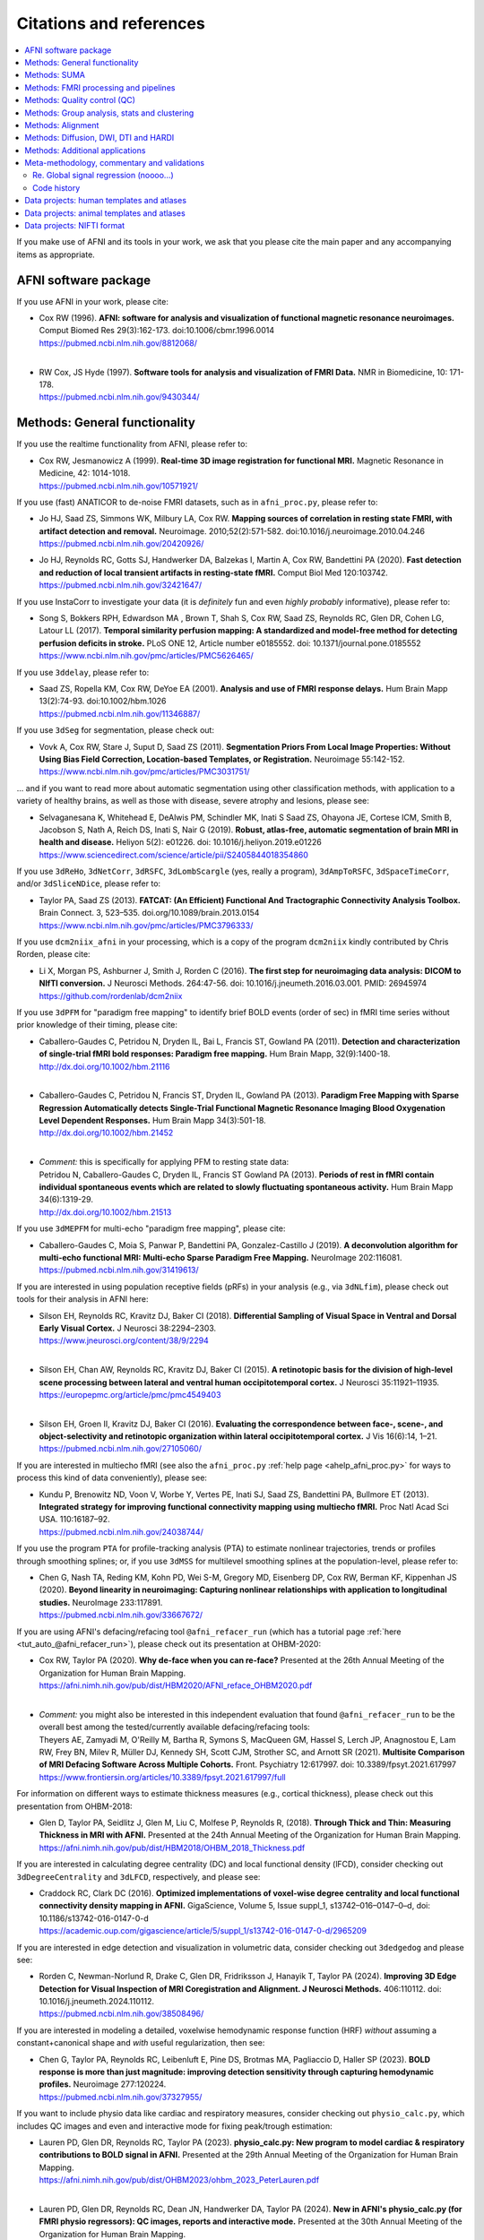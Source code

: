 .. _pubcit_citations:

*****************************
**Citations and references**
*****************************


.. contents:: :local:

.. highlight:: none

If you make use of AFNI and its tools in your work, we ask that you
please cite the main paper and any accompanying items as appropriate.

AFNI software package
=====================

If you use AFNI in your work, please cite:

* | Cox RW (1996). **AFNI: software for analysis and visualization of
    functional magnetic resonance neuroimages.** Comput Biomed Res
    29(3):162-173. doi:10.1006/cbmr.1996.0014 
  | `<https://pubmed.ncbi.nlm.nih.gov/8812068/>`_

  |

* | RW Cox, JS Hyde (1997). **Software tools for analysis and
    visualization of FMRI Data.**  NMR in Biomedicine, 10: 171-178.
  | `<https://pubmed.ncbi.nlm.nih.gov/9430344/>`_


Methods: General functionality
===============================

If you use the realtime functionality from AFNI, please refer to:

* | Cox RW, Jesmanowicz A (1999). **Real-time 3D image registration for
    functional MRI.**  Magnetic Resonance in Medicine, 42:
    1014-1018.
  | `<https://pubmed.ncbi.nlm.nih.gov/10571921/>`_

If you use (fast) ANATICOR to de-noise FMRI datasets, such as in
``afni_proc.py``, please refer to:

* | Jo HJ, Saad ZS, Simmons WK, Milbury LA, Cox RW. **Mapping sources of
    correlation in resting state FMRI, with artifact detection and
    removal.** Neuroimage. 2010;52(2):571-582. 
    doi:10.1016/j.neuroimage.2010.04.246
  | `<https://pubmed.ncbi.nlm.nih.gov/20420926/>`_


* | Jo HJ, Reynolds RC, Gotts SJ, Handwerker DA, Balzekas I, Martin A,
    Cox RW, Bandettini PA (2020). **Fast detection and reduction of
    local transient artifacts in resting-state fMRI.** Comput Biol Med
    120:103742.
  | `<https://pubmed.ncbi.nlm.nih.gov/32421647/>`_

If you use InstaCorr to investigate your data (it is *definitely* fun
and even *highly probably* informative), please refer to:

* | Song S, Bokkers RPH, Edwardson MA , Brown T, Shah S, Cox RW, Saad
    ZS, Reynolds RC, Glen DR, Cohen LG, Latour LL (2017).  **Temporal
    similarity perfusion mapping: A standardized and model-free method
    for detecting perfusion deficits in stroke.**  PLoS ONE 12, Article
    number e0185552. doi: 10.1371/journal.pone.0185552
  | `<https://www.ncbi.nlm.nih.gov/pmc/articles/PMC5626465/>`_

If you use ``3ddelay``, please refer to:

* | Saad ZS, Ropella KM, Cox RW, DeYoe EA (2001). **Analysis and use of
    FMRI response delays.** Hum Brain Mapp 13(2):74-93. 
    doi:10.1002/hbm.1026
  | `<https://pubmed.ncbi.nlm.nih.gov/11346887/>`_

If you use ``3dSeg`` for segmentation, please check out:

* | Vovk A, Cox RW, Stare J, Suput D, Saad ZS (2011).  **Segmentation
    Priors From Local Image Properties: Without Using Bias Field
    Correction, Location-based Templates, or Registration.**
    Neuroimage 55:142-152.
  | `<https://www.ncbi.nlm.nih.gov/pmc/articles/PMC3031751/>`_

\.\.\. and if you want to read more about automatic segmentation using
other classification methods, with application to a variety of healthy
brains, as well as those with disease, severe atrophy and lesions,
please see:

* | Selvaganesana K, Whitehead E, DeAlwis PM, Schindler MK, Inati S
    Saad ZS, Ohayona JE, Cortese ICM, Smith B, Jacobson S, Nath A,
    Reich DS, Inati S, Nair G (2019). **Robust, atlas-free, automatic
    segmentation of brain MRI in health and disease.** Heliyon 5(2):
    e01226. doi: 10.1016/j.heliyon.2019.e01226
  | `<https://www.sciencedirect.com/science/article/pii/S2405844018354860>`_


If you use ``3dReHo``, ``3dNetCorr``, ``3dRSFC``, ``3dLombScargle``
(yes, really a program), ``3dAmpToRSFC``, ``3dSpaceTimeCorr``, and/or
``3dSliceNDice``, please refer to:

* | Taylor PA, Saad ZS (2013). **FATCAT: (An Efficient) Functional And
    Tractographic Connectivity Analysis Toolbox.** Brain Connect. 3,
    523–535. doi.org/10.1089/brain.2013.0154
  | `<https://www.ncbi.nlm.nih.gov/pmc/articles/PMC3796333/>`_

If you use ``dcm2niix_afni`` in your processing, which is a copy of
the program ``dcm2niix`` kindly contributed by Chris Rorden, please
cite:

* | Li X, Morgan PS, Ashburner J, Smith J, Rorden C (2016). **The first
    step for neuroimaging data analysis: DICOM to NIfTI conversion.** J
    Neurosci Methods. 264:47-56. doi:
    10.1016/j.jneumeth.2016.03.001. PMID: 26945974
  | `<https://github.com/rordenlab/dcm2niix>`_

If you use ``3dPFM`` for "paradigm free mapping" to identify brief
BOLD events (order of sec) in fMRI time series without prior knowledge
of their timing, please cite:

* | Caballero-Gaudes C, Petridou N, Dryden IL, Bai L, Francis ST,
    Gowland PA (2011).  **Detection and characterization of single-trial
    fMRI bold responses: Paradigm free mapping.** Hum Brain Mapp,
    32(9):1400-18.
  | `<http://dx.doi.org/10.1002/hbm.21116>`_

  |

* | Caballero-Gaudes C, Petridou N, Francis ST, Dryden IL, Gowland PA
    (2013).  **Paradigm Free Mapping with Sparse Regression
    Automatically detects Single-Trial Functional Magnetic Resonance
    Imaging Blood Oxygenation Level Dependent Responses.**  Hum Brain
    Mapp 34(3):501-18.  
  | `<http://dx.doi.org/10.1002/hbm.21452>`_

  |

* | *Comment:* this is specifically for applying PFM to resting state 
    data:
  | Petridou N, Caballero-Gaudes C, Dryden IL, Francis ST Gowland PA
    (2013). **Periods of rest in fMRI contain individual spontaneous
    events which are related to slowly fluctuating spontaneous
    activity.** Hum Brain Mapp 34(6):1319-29.
  | `<http://dx.doi.org/10.1002/hbm.21513>`_

If you use ``3dMEPFM`` for multi-echo "paradigm free mapping", please cite:

* | Caballero-Gaudes C, Moia S, Panwar P, Bandettini PA,
    Gonzalez-Castillo J (2019). **A deconvolution algorithm for
    multi-echo functional MRI: Multi-echo Sparse Paradigm Free
    Mapping.**  NeuroImage 202:116081.
  | `<https://pubmed.ncbi.nlm.nih.gov/31419613/>`_

If you are interested in using population receptive fields (pRFs) in
your analysis (e.g., via ``3dNLfim``), please check out tools for
their analysis in AFNI here:

* | Silson EH, Reynolds RC, Kravitz DJ, Baker CI (2018).
    **Differential Sampling of Visual Space in Ventral and Dorsal Early
    Visual Cortex.** J Neurosci 38:2294–2303.
  | `<https://www.jneurosci.org/content/38/9/2294>`_

  |

* | Silson EH, Chan AW, Reynolds RC, Kravitz DJ, Baker CI (2015). **A
    retinotopic basis for the division of high-level scene processing
    between lateral and ventral human occipitotemporal cortex.** J
    Neurosci 35:11921–11935.
  | `<https://europepmc.org/article/pmc/pmc4549403>`_

  |

* | Silson EH, Groen II, Kravitz DJ, Baker CI (2016). **Evaluating the
    correspondence between face-, scene-, and object-selectivity and
    retinotopic organization within lateral occipitotemporal cortex.** J
    Vis 16(6):14, 1–21.
  | `<https://pubmed.ncbi.nlm.nih.gov/27105060/>`_

If you are interested in multiecho fMRI (see also the
``afni_proc.py`` :ref:`help page <ahelp_afni_proc.py>` for ways to
process this kind of data conveniently), please see:

* | Kundu P, Brenowitz ND, Voon V, Worbe Y, Vertes PE, Inati SJ, Saad
    ZS, Bandettini PA, Bullmore ET (2013). **Integrated strategy for
    improving functional connectivity mapping using multiecho
    fMRI.** Proc Natl Acad Sci USA. 110:16187–92.
  | `<https://pubmed.ncbi.nlm.nih.gov/24038744/>`_


If you use the program ``PTA`` for profile-tracking analysis (PTA) to
estimate nonlinear trajectories, trends or profiles through smoothing
splines; or, if you use ``3dMSS`` for multilevel smoothing splines at
the population-level, please refer to:

* | Chen G, Nash TA, Reding KM, Kohn PD, Wei S-M, Gregory MD,
    Eisenberg DP, Cox RW, Berman KF, Kippenhan JS (2020). **Beyond
    linearity in neuroimaging: Capturing nonlinear relationships with
    application to longitudinal studies.**  NeuroImage 233:117891.
  | `<https://pubmed.ncbi.nlm.nih.gov/33667672/>`_

If you are using AFNI's defacing/refacing tool ``@afni_refacer_run``
(which has a tutorial page :ref:`here <tut_auto_@afni_refacer_run>`),
please check out its presentation at OHBM-2020:

* | Cox RW, Taylor PA (2020). **Why de-face when you can re-face?**
    Presented at the 26th Annual Meeting of the Organization for Human 
    Brain Mapping.
  | `<https://afni.nimh.nih.gov/pub/dist/HBM2020/AFNI_reface_OHBM2020.pdf>`_

  |

* | *Comment:* you might also be interested in this independent
    evaluation that found ``@afni_refacer_run`` to be the overall best
    among the tested/currently available defacing/refacing tools:
  | Theyers AE, Zamyadi M, O'Reilly M, Bartha R, Symons S, MacQueen
    GM, Hassel S, Lerch JP, Anagnostou E, Lam RW, Frey BN, Milev R,
    Müller DJ, Kennedy SH, Scott CJM, Strother SC, and Arnott
    SR (2021). **Multisite Comparison of MRI Defacing Software Across
    Multiple Cohorts.** Front. Psychiatry 12:617997. doi:
    10.3389/fpsyt.2021.617997
  | `<https://www.frontiersin.org/articles/10.3389/fpsyt.2021.617997/full>`_

For information on different ways to estimate thickness measures
(e.g., cortical thickness), please check out this presentation from
OHBM-2018:

* | Glen D, Taylor PA, Seidlitz J, Glen M, Liu C, Molfese P, Reynolds
    R, (2018). **Through Thick and Thin: Measuring Thickness in MRI with
    AFNI.** Presented at the 24th Annual Meeting of the Organization for
    Human Brain Mapping.  
  | `<https://afni.nimh.nih.gov/pub/dist/HBM2018/OHBM_2018_Thickness.pdf>`_


If you are interested in calculating degree centrality (DC) and local
functional density (lFCD), consider checking out ``3dDegreeCentrality``
and ``3dLFCD``, respectively, and please see:

* | Craddock RC, Clark DC (2016). **Optimized implementations of
    voxel-wise degree centrality and local functional connectivity
    density mapping in AFNI.** GigaScience, Volume 5, Issue suppl_1,
    s13742–016–0147–0–d, doi: 10.1186/s13742-016-0147-0-d
  | `<https://academic.oup.com/gigascience/article/5/suppl_1/s13742-016-0147-0-d/2965209>`_


If you are interested in edge detection and visualization in
volumetric data, consider checking out ``3dedgedog`` and please see:

* | Rorden C, Newman-Norlund R, Drake C, Glen DR, Fridriksson J,
    Hanayik T, Taylor PA (2024). **Improving 3D Edge Detection for
    Visual Inspection of MRI Coregistration and Alignment. 
    J Neurosci Methods.** 406:110112. doi: 10.1016/j.jneumeth.2024.110112. 
  | `<https://pubmed.ncbi.nlm.nih.gov/38508496/>`_

If you are interested in modeling a detailed, voxelwise hemodynamic
response function (HRF) *without* assuming a constant+canonical shape
and *with* useful regularization, then see:

* | Chen G, Taylor PA, Reynolds RC, Leibenluft E, Pine DS, Brotmas MA,
    Pagliaccio D, Haller SP (2023). **BOLD response is more than just
    magnitude: improving detection sensitivity through capturing
    hemodynamic profiles.** Neuroimage 277:120224.
  | `<https://pubmed.ncbi.nlm.nih.gov/37327955/>`_

If you want to include physio data like cardiac and respiratory
measures, consider checking out ``physio_calc.py``, which includes QC
images and even and interactive mode for fixing peak/trough
estimation:

* | Lauren PD, Glen DR, Reynolds RC, Taylor PA (2023). **physio_calc.py:
    New program to model cardiac & respiratory contributions to BOLD
    signal in AFNI.** Presented at the 29th Annual Meeting of the
    Organization for Human Brain Mapping.
  | `<https://afni.nimh.nih.gov/pub/dist/OHBM2023/ohbm_2023_PeterLauren.pdf>`_

  | 

* | Lauren PD, Glen DR, Reynolds RC, Dean JN, Handwerker DA, Taylor PA
    (2024).  **New in AFNI's physio_calc.py (for FMRI physio regressors):
    QC images, reports and interactive mode.** Presented at the 30th Annual 
    Meeting of the Organization for Human Brain Mapping.
  | `<https://afni.nimh.nih.gov/pub/dist/OHBM2024/ohbm_2024_taylor_etal_physio_calc_updates.pdf>`_

Methods: SUMA
==============

If you use SUMA in your work, such as for surface calculations and/or
visualizations, please refer to:

.. _cit_srajc_2004:

* | Saad ZS, Reynolds RC, Argall B, Japee S, Cox RW (2004). **SUMA: an
    interface for surface-based intra- and inter-subject analysis with
    AFNI,** in: 2004 2nd IEEE International Symposium on Biomedical
    Imaging: Nano to Macro (IEEE Cat No. 04EX821). Presented at the
    2004 2nd IEEE International Symposium on Biomedical Imaging: Nano
    to Macro (IEEE Cat No. 04EX821), pp. 1510-1513
    Vol. 2. doi.org/10.1109/ISBI.2004.1398837
  | `<https://ieeexplore.ieee.org/document/1398837>`_

  |

.. _cit_sr_2012:

* | Saad ZS, Reynolds RC (2012). **SUMA.** Neuroimage 62,
    768–773. doi.org/10.1016/j.neuroimage.2011.09.016
  | `<https://www.ncbi.nlm.nih.gov/pmc/articles/PMC3260385/>`_

If you use standard meshes within your surface/SUMA analysis, please
check out:

* | Argall BD, Saad ZS, Beauchamp MS (2006). **Simplified intersubject
    averaging on the cortical surface using SUMA.**  Human Brain Mapping
    27: 14-27.
  | `<https://pubmed.ncbi.nlm.nih.gov/16035046/>`_

If you want to learn about AFNI+SUMA results on the FIAC dataset,
please see:

* | Saad ZS, Chen G, Reynolds RC, Christidis PP, Hammett KR, Bellgowan
    PSF, Cox RW (2006).  **FIAC Analysis According to AFNI and SUMA.**
    Human Brain Mapping 27: 417-424. doi: 10.1002/hbm.20247
  | `<https://www.ncbi.nlm.nih.gov/pmc/articles/PMC6871397/>`_

If you use SUMA's :ref:`clipping plane <tut_clipping>` and/or the
:ref:`SurfLayers <tut_surflayers>` functionality, please refer to:

* | Torrisi S, Lauren P, Taylor PA, Park S, Feinberg D, Glen DR
    (2021). **Creating Layered Surfaces to Visualize with AFNI + SUMA, with
    applications to laminar fMRI.** Presented at the 27th Annual Meeting of
    the Organization for Human Brain Mapping.
  | `<https://afni.nimh.nih.gov/pub/dist/HBM2021/OHBM2021_SurfLayers_v2.pdf>`_

  |

* | Lauren P, Glen DR, Reynolds RC, Torrisi S, Taylor PA (2022).
    **Using Clipping PLanes to Analyze Brain Data in SUMA.** Presented at 
    the 28th Annual Meeting of the Organization for Human Brain Mapping.
  | `<https://afni.nimh.nih.gov/pub/dist/OHBM2022/OHBM2022_lauren_clippingPlanes.pdf>`_


Methods: FMRI processing and pipelines
======================================

| *NB: there are also several examples of various processing pipeslines
  for full projects and papers here:* 
| :ref:`The Codex: AFNI Code Examples <codex_main>`.

Do you like processing FMRI data? If so, please check out this
description of using ``afni_proc.py`` (which also contains various
tips, suggestions, option guidelines, and more!) to do so:

* | Reynolds RC, Glen DR, Chen G, Saad ZS, Cox RW, Taylor PA
    (2024). **Processing, evaluating and understanding FMRI data with
    afni_proc.py.** Imaging Neuroscience 2:1-52.
  | `<https://doi.org/10.1162/imag_a_00347>`_
 
  |
 
* | *Comment:* check out the associated demo that runs the code
    described in the above paper. Details, including how to download
    the unprocessed data with scripts, is described on this `GitHub
    README page
    <https://github.com/afni/apaper_afni_proc/tree/main?tab=readme-ov-file#apaper_afni_proc>`_.
    A copy of all `afni_proc.py` results directories from the paper
    and demo are available on this OSF page:
    `<https://osf.io/gn7b5/>`_.

For an earlier discussion of several choices of FMRI processing with
``afni_proc.py``, please check out the following:

* | Taylor PA, Chen G, Glen DR, Rajendra JK, Reynolds RC, Cox RW
    (2018).  **FMRI processing with AFNI: Some comments and corrections
    on 'Exploring the Impact of Analysis Software on Task fMRI
    Results'.** bioRxiv 308643; doi:10.1101/308643
  | `<https://www.biorxiv.org/content/10.1101/308643v1.abstract>`_

For an example of using ``afni_proc.py`` to process non-human data,
please see:

* | Jung B, Taylor PA, Seidlitz PA, Sponheim C, Perkins P, Ungerleider
    LG, Glen DR, Messinger A (2021). **A Comprehensive Macaque FMRI
    Pipeline and Hierarchical Atlas.** NeuroImage 235:117997.
  | `<https://pubmed.ncbi.nlm.nih.gov/33789138/>`_


Methods: Quality control (QC)
=============================

To see a description of several QC tools in AFNI---including
``afni_proc.py``\'s APQC HTML, ``gen_ss_review_table.py`` and
``gtkyd_check``\--- please check out:

* | Taylor PA, Glen DR, Chen G, Cox RW, Hanayik T, Rorden C, Nielson
    DM, Rajendra JK, Reynolds RC (2024). **A Set of FMRI Quality Control
    Tools in AFNI: Systematic, in-depth and interactive QC with
    afni_proc.py and more.** Imaging Neuroscience 2: 1–39. 
    doi: 10.1162/imag_a_00246
  | `<https://www.ncbi.nlm.nih.gov/pmc/articles/PMC11382598/>`_

* | *Comment:* it is also worth checking out this fun, online demo
    of the APQC HTML and some of its interactive functionality,
    described in the above paper: 
  | `<https://afni.github.io/qc-demo-repo/>`_

For detailed examples and descriptions of investigating the quality of
your FMRI data, including using the afni_proc.py quality control
(APQC) HTML report and ``gen_ss_review_table.py``, please check out:

* | Reynolds RC, Taylor PA, Glen DR (2023). **Quality control
    practices in FMRI analysis: Philosophy, methods and examples using
    AFNI.** Front. Neurosci. 16:1073800. doi: 10.3389/fnins.2022.1073800
  | `<https://www.frontiersin.org/articles/10.3389/fnins.2022.1073800/full/>`_

The above article was created as part of a Research Topic on
demonstrating quality control in FMRI.  The Editorial for that
Project---with a description of its inception, a summary of its
contributions and some recommendations for moving forward---is
here:

* | Taylor PA, Glen DR, Reynolds RC, Basavaraj A, Moraczewski D,
    Etzel JA (2023). **Editorial: Demonstrating quality control (QC)
    procedures in fMRI.** Front. Neurosci. 17:1205928. doi:
    10.3389/fnins.2023.1205928
  | `<https://www.frontiersin.org/articles/10.3389/fnins.2023.1205928/full>`_

If you are interested in detailed QC discussions in FMRI, please see
the following Frontiers Research Topic project page and related public
data for download:

* | Taylor PA, Etzel JA, Glen D, Reynolds RC (2022).  **Demonstrating
    Quality Control (QC) Procedures in fMRI.**
  | `Research Topic homepage <https://www.frontiersin.org/research-topics/33922/demonstrating-quality-control-qc-procedures-in-fmri>`_

  |

* | Taylor PA, Etzel JA, Glen D, Reynolds RC, Moraczewski D, Basavaraj
    A (2022). **FMRI Open QC Project.**  DOI 10.17605/OSF.IO/QAESM 
  | `<https://osf.io/qaesm/>`_

If you use the left-right flip checking for consistency in your MRI
data (and you should!), please see:

* | Glen DR, Taylor PA, Buchsbaum BR, Cox RW, Reynolds RC
    (2020). **Beware (Surprisingly Common) Left-Right Flips in Your MRI
    Data: An Efficient and Robust Method to Check MRI Dataset
    Consistency Using AFNI.** Front. Neuroinformatics 14. 
    doi.org/10.3389/fninf.2020.00018
  | `<https://www.ncbi.nlm.nih.gov/pmc/articles/PMC7263312/>`_


Methods: Group analysis, stats and clustering
=============================================

If you use either of the linear mixed effects (LME) modeling programs
``3dLME`` or ``3dLMEr`` in your work, please refer to:

* | Chen G, Saad ZS, Britton JC, Pine DS, Cox RW (2013). **Linear
    mixed-effects modeling approach to FMRI group analysis.**  NeuroImage,
    73: 176-190.
  | `<https://pubmed.ncbi.nlm.nih.gov/23376789/>`_

If you use multivariate modeling (MVM) program ``3dMVM`` in your work
(or if you want to learn more about within-group centering, which is
also discussed more :ref:`here<stats_center>`), please cite/check out:

.. _cit_caslc_2014:

* | Chen G, Adleman NE, Saad ZS, Leibenluft E, Cox RW (2014).
    **Applications of multivariate modeling to neuroimaging group
    analysis: A comprehensive alternative to univariate general linear
    model.**  NeuroImage 99:571-588.
  | `<https://pubmed.ncbi.nlm.nih.gov/24954281/>`_

If you use the mixed effects meta analysis (MEMA) program ``3dMEMA``
in your work, please refer to:

.. _cit_csnbc_2012:

* | Chen G, Saad ZS, Nath AR, Beauchamp MS, Cox RW (2012).
    **FMRI Group Analysis Combining Effect Estimates and Their Variances.**
    Neuroimage, 60: 747-765.
  | `<https://pubmed.ncbi.nlm.nih.gov/22245637/>`_

If you use the Bayesian multilevel (BML) modeling approach for
matrix-based analysis with the ``MBA`` program, please refer to:

* | Chen G, Burkner P-C, Taylor PA, Li Z, Yin L, Glen DR, Kinnison J,
    Cox RW, Pessoa L (2019). **An Integrative Approach to Matrix-Based
    Analyses in Neuroimaging.** Human Brain Mapping, 40(14):4072-4090.
  | `<https://onlinelibrary.wiley.com/doi/full/10.1002/hbm.24686>`_

If you use the Bayesian Multilevel (BML) modeling approach for
region-based analysis with the ``RBA`` program, please refer to:

* | Chen G, Xiao Y, Taylor PA, Rajendra JK, Riggins T, Geng F, Redcay
    E, Cox RW (2019). **Handling Multiplicity in Neuroimaging Through
    Bayesian Lenses with Multilevel Modeling.** Neuroinformatics. 
    17(4):515-545. doi:10.1007/s12021-018-9409-6
  | `<https://pubmed.ncbi.nlm.nih.gov/30649677/>`_

If you adopt the trial-level modeling approach at the subject level
followed by multilevel modeling (Bayesian, of course) at the
population level, please refer to:
 
* | Chen G, Padmala S, Chen Y, Taylor PA, Cox RW, Pessoa L (2021). **To
    pool or not to pool: Can we ignore cross-trial variability in
    FMRI?**  NeuroImage 225:117496.
  | `<https://doi.org/10.1016/j.neuroimage.2020.117496>`_
 
If you perform test-rest reliability analysis with the ``TRR`` program
(or ``3dLMEr -TRR ..``), please refer to:

* | Chen G, Pine DS, Brotman MA, Smith AR, Cox RW, Haller SP (2021).
    **Trial and error: a hierarchical modeling approach to test-retest
    assessment.** NeuroImage 245:118647.
  | `<https://doi.org/10.1016/j.neuroimage.2021.118647>`_
    
If you use IntraClass Correlation (ICC) methods within AFNI via
``3dICC``, please refer to:

* | Chen G, Taylor PA, Haller SP, Kircanski K, Stoddard J, Pine DS,
    Leibenluft E, Brotman MA, Cox RW (2018). **Intraclass correlation:
    Improved modeling approaches and applications for
    neuroimaging.** Hum Brain Mapp. 2018;39(3):1187-1206. 
  | `<https://pubmed.ncbi.nlm.nih.gov/29218829/>`_

If you use ``3dISC`` for inter-subject correlation, please refer to:

* | Chen G, Taylor PA, Shin YW, Reynolds RC, Cox RW (2017). **Untangling
    the Relatedness among Correlations, Part II: Inter-Subject Correlation
    Group Analysis through Linear Mixed-Effects Modeling.** Neuroimage
    147:825-840. 
  | `<https://www.ncbi.nlm.nih.gov/pmc/articles/PMC5303634/>`_

For an ROI-based approach through Bayesian multilevel (BML) modeling
to ISC (inter-subject correlation) and naturalistic FMRI, please check
out:

* | Chen G, PA Taylor, Qu X, Molfese PJ, Bandettini PA, Cox RW, Finn ES
    (2020). **Untangling the Relatedness among Correlations, Part III:
    Inter-Subject Correlation Analysis through Bayesian Multilevel
    Modeling for Naturalistic Scanning.** NeuroImage 216:116474. 
    doi:10.1016/j.neuroimage.2019.116474
  | `<https://pubmed.ncbi.nlm.nih.gov/31884057/>`_

For a nonparametric (voxelwise) approach to ISC (inter-subject
correlation) and naturalistic FMRI, you might want to check out:

* | Chen GC, Shin Y-W, Taylor PA, Glen DR, Reynolds RC, Israel RB, Cox RW
    (2016). **Untangling the Relatedness among Correlations, Part I:
    Nonparametric Approaches to Inter-Subject Correlation Analysis at the
    Group Level.** Neuroimage 142:248-259. 
    doi:10.1016/j.neuroimage.2016.05.023
  | `<https://pubmed.ncbi.nlm.nih.gov/27195792/>`_

If you want to learn more about building your data and modeling it in
a systematic way---in particular, how to know what kind of covariates
to collect and/or include---please check out this introduction to
causal inference (it contains both concepts and helpful guidelines):

* | Chen G, Cai Z, Taylor PA (2024). **Through the lens of causal
    inference: Decisions and pitfalls of covariate selection.** Aperture
    Neuro 4.
  | `<https://doi.org/10.52294/001c.124817>`_


If you use ``1dSVAR`` (Structured Vector AutoRegression), please refer
to:

* | Chen G, Glen DR, Saad ZS, Hamilton JP, Thomason ME, Gotlib IH,
    Cox RW (2011). **Vector autoregression, structural equation
    modeling, and their synthesis in neuroimaging data
    analysis.** Comput Biol Med 41(12):1142-55. doi:
    10.1016/j.compbiomed.2011.09.004.
  | `<https://www.ncbi.nlm.nih.gov/pmc/articles/PMC3223325/>`_

If you use clustering approaches such as 3dClustSim, ``3dttest++
-Clustsim``, and/or the mixed autocorrelation function (ACF)
smoothness estimation in your work, please refer to:

* | Cox RW, Chen G, Glen DR, Reynolds RC, Taylor PA (2017). **fMRI
    clustering and false-positive rates.** Proc Natl Acad Sci
    USA. 114(17):E3370-E3371. doi:10.1073/pnas.1614961114
  | `<https://pubmed.ncbi.nlm.nih.gov/28420798/>`_

  |

* | Cox RW, Chen G, Glen DR, Reynolds RC, Taylor PA (2017). **FMRI
    Clustering in AFNI: False-Positive Rates Redux.**  Brain Connect
    7(3):152-171. doi: 10.1089/brain.2016.0475.
  | `<https://pubmed.ncbi.nlm.nih.gov/28398812/>`_

If you use the equitable thresholding and clustering (ETAC) method in
your work, please refer to:

* | Cox RW (2017). **Equitable Thresholding and Clustering: A Novel
    Method for Functional Magnetic Resonance Imaging Clustering in AFNI.**
    9(7):529-538. doi: 10.1089/brain.2019.0666.
  | `<https://pubmed.ncbi.nlm.nih.gov/31115252/>`_

If you use the FAT-MVM approach to group analysis (combining FATCAT
and multivariate modeling with ``3dMVM``), please refer to (as well as the
main FATCAT paper, above):

* | Taylor PA, Jacobson SW, van der Kouwe A, Molteno CD, Chen G,
    Wintermark P, Alhamud A, Jacobson JL, Meintjes EM (2015). **A
    DTI-based tractography study of effects on brain structure
    associated with prenatal alcohol exposure in newborns.** Hum Brain
    Mapp. 36(1):170-186. doi:10.1002/hbm.22620
  | `<https://pubmed.ncbi.nlm.nih.gov/25182535/>`_

  |

* | Chen G, Adleman NE, Saad ZS, Leibenluft E, Cox RW (2014).
    **Applications of multivariate modeling to neuroimaging group
    analysis: A comprehensive alternative to univariate general linear
    model.**  NeuroImage 99:571-588.
  | `<https://pubmed.ncbi.nlm.nih.gov/24954281/>`_

  |

* | Taylor PA, Chen G, Cox RW, Saad ZS (2016). **Open Environment for
    Multimodal Interactive Connectivity Visualization and
    Analysis.** Brain Connect. 6,
    109–121. doi.org/10.1089/brain.2015.0363
  | `<https://pubmed.ncbi.nlm.nih.gov/26447394/>`_


Methods: Alignment 
====================

If you use either the local Pearson correlation (lpc) or local Pearson
absolute (lpa) cost function in your alignment (e.g., with
``3dAllineate``, ``align_epi_anat.py``, ``afni_proc.py``, ``3dQwarp``,
``@SSwarper``, ``sswarper2``, ``@animal_warper``, etc.), please refer to:

* | Saad ZS, Glen DR, Chen G, Beauchamp MS, Desai R, Cox RW (2009). **A
    new method for improving functional-to-structural MRI alignment
    using local Pearson correlation.** Neuroimage 44
    839–848. doi: 10.1016/j.neuroimage.2008.09.037
  | `<https://www.ncbi.nlm.nih.gov/pmc/articles/PMC2649831/>`_

If you use nonlinear warping in AFNI, in particular ``3dQwarp``,
please refer to:

* | Cox RW, Glen DR (2013). **Nonlinear warping in AFNI.** Presented at
    the 19th Annual Meeting of the Organization for Human Brain Mapping.
  | `<https://afni.nimh.nih.gov/pub/dist/HBM2013/Cox_Poster_HBM2013.pdf>`_

If you use ``sswarper2`` (which should provide similar or slightly
improved results to its predecessor ``@SSwarper``, with which it
shares mostly similar usage and output format), please refer to:

* | Taylor PA, Reynolds RC, Glen DR (2024). **Improving skullstripping
    and nonlinear warping in AFNI: sswarper2.** Presented at the 30th
    Annual Meeting of the Organization for Human Brain Mapping.
  | `<https://afni.nimh.nih.gov/pub/dist/OHBM2024/ohbm_2024_taylor_etal_ssw2.pdf>`_

If you use ``@animal_warper`` (esp. for alignment in animal studies),
please refer to:

* | Jung B, Taylor PA, Seidlitz PA, Sponheim C, Perkins P, Ungerleider
    LG, Glen DR, Messinger A (2021). **A Comprehensive Macaque FMRI
    Pipeline and Hierarchical Atlas.** NeuroImage 235:117997.
  | `<https://pubmed.ncbi.nlm.nih.gov/33789138/>`_

  |

* | Saad ZS, Glen DR, Chen G, Beauchamp MS, Desai R, Cox RW (2009). **A
    new method for improving functional-to-structural MRI alignment
    using local Pearson correlation.** Neuroimage 44
    839–848. doi: 10.1016/j.neuroimage.2008.09.037
  | `<https://www.ncbi.nlm.nih.gov/pmc/articles/PMC2649831/>`_


Methods: Diffusion, DWI, DTI and HARDI
======================================

If you use the diffusion/DWI/DTI tools in AFNI, please cite the main
FATCAT paper:

* | Taylor PA, Saad ZS (2013). **FATCAT: (An Efficient) Functional And
    Tractographic Connectivity Analysis Toolbox.** Brain Connect. 3,
    523–535. doi.org/10.1089/brain.2013.0154
  | `<https://www.ncbi.nlm.nih.gov/pmc/articles/PMC3796333/>`_

If you use mini-probabilistic tracking and/or SUMA tract
visualization, please refer to (as well as the main FATCAT and SUMA
papers, above):

* | Taylor PA, Chen G, Cox RW, Saad ZS (2016). **Open Environment for
    Multimodal Interactive Connectivity Visualization and
    Analysis.** Brain Connect. 6,
    109–121. doi.org/10.1089/brain.2015.0363
  | `<https://pubmed.ncbi.nlm.nih.gov/26447394/>`_

If you use probabilistic or deterministic tractography in your work
with ``3dTrackID``, please refer to (as well as the main FATCAT paper,
above):

* | Taylor PA, Cho K-H, Lin C-P, Biswal BB (2012). **Improving DTI
    Tractography by including Diagonal Tract Propagation.** PLoS ONE
    7(9): e43415. 
  | `<https://pubmed.ncbi.nlm.nih.gov/22970125/>`_

If you want to learn more about ways to reduce motion effects in
DWI/DTI data (including using volumetric navigators during
acquisition, and looking at how different software behave at different
levels of motion), please check out:

* | Taylor PA, Alhamud A, van der Kouwe A, Saleh MG, Laughton B,
    Meintjes E (2016). **Assessing the performance of different DTI
    motion correction strategies in the presence of EPI distortion
    correction.** Hum Brain Mapp 37(12):4405-4424. 
  | `<https://pubmed.ncbi.nlm.nih.gov/27436169/>`_


Several of the AFNI/FATCAT demos (for example, :ref:`this one
<FATCAT_prep>`) also include using the TORTOISE package for
accompanying diffusion-based processing, including running DIFFPREP,
DR_BUDDI, etc. If using TORTOISE is of interest, then please check
out:

* `The TORTOISE homepage <https://tortoise.nibib.nih.gov/>`_, which
  contains links to code, the package's message board, and further
  reading.

Methods: Additional applications
==================================

If you use DBSproc (for Deep Brain Stimulation processing), please
cite:

* | Lauro PM, Vanegas-Arroyave N, Huang L, Taylor PA, Zaghloul KA,
    Lungu C, Saad ZS, Horovitz SG (2016). **DBSproc: An open source
    process for DBS electrode localization and tractographic
    analysis.** Hum Brain
    Mapp. 37(1):422-433. doi:10.1002/hbm.23039
  | `<https://pubmed.ncbi.nlm.nih.gov/26523416/>`_

If you use ALICE (Automatic Localization of Intra-Cranial Electrodes;
an interface for the alignment of datasets, clustering and ordering of
electrodes for ECOG and SEEG and reprojection to the brain surface
using CT and MRI imaging), please cite:

* | Branco MP, Gaglianese A, Glen DR, Hermes D, Saad ZS, Petridou N,
    Ramsey NF (2018). **ALICE: a tool for automatic localization of
    intra-cranial electrodes for clinical and high-density
    grids.** J. Neurosci. Methods 301, 43–51.  doi:
    10.1016/j.jneumeth.2017.10.022
  | `<https://www.ncbi.nlm.nih.gov/pmc/articles/PMC5952625/>`_

A method using AFNI to model dynamic contrast enhanced (DCE) MRI for
analysis of brain tumors:

* | Sarin H, Kanevsky AS, Fung SH, Butman JA, Cox RW, Glen D, Reynolds
    R, Auh S (2009). **Metabolically stable bradykinin B2 receptor
    agonists enhance transvascular drug delivery into malignant brain
    tumors by increasing drug half-life.** J Transl
    Med 7:33. doi:10.1186/1479-5876-7-33
  | `<https://pubmed.ncbi.nlm.nih.gov/19439100/>`_

A numerical method for measuring symmetry in brain FMRI data:

* | Jo HJ, Saad ZS, Gotts SJ, Martin A, Cox RW (2012). **Quantifying
    agreement between anatomical and functional interhemispheric
    correspondences in the resting brain.** PLoS One 7:e48847. 
    doi: 10.1371/journal.pone.0048847
  | `<https://www.ncbi.nlm.nih.gov/pmc/articles/PMC3493608/>`_

\.\.\. and if you are still curious about symmetry in the brain, check
out this paper for methodology:

* | Gotts SJ, Jo HJ, Wallace GL, Saad ZS, Cox RW, Martin A (2013). **Two
    distinct forms of functional lateralization in the human brain. Proc
    Natl Acad Sci USA.** 110(36):E3435-E3444. doi:10.1073/pnas.1302581110
  | `<https://pubmed.ncbi.nlm.nih.gov/23959883/>`_

If you are curious about using multiecho/MEICA FMRI, please see:

* | Kundu P, Brenowitz ND, Voon V, Worbe Y, Vertes PE, Inati SJ, Saad
    ZS, Bandettini PA, Bullmore ET (2013). **Integrated strategy for
    improving functional connectivity mapping using multiecho
    fMRI.** Proc Natl Acad Sci
    USA. 110(40):16187-16192. doi:10.1073/pnas.1301725110
  | `<https://pubmed.ncbi.nlm.nih.gov/24038744/>`_

If you are curious about estimating slice-based motion correction in
FMRI, please see recent updates to SLOMOCO (`Beall and Lowe, 2014
<https://pubmed.ncbi.nlm.nih.gov/24969568/>`_), which uses a large
amount of AFNI functionality under the hood, here:

* | Shin W, Taylor PA, Lowe M (2024). **Estimation and Removal of
    Residual Motion Artifact in Retrospectively Motion-Corrected fMRI
    Data: A Comparison of Intervolume and Intravolume Motion Using Gold
    Standard Simulated Motion Data**. Aperture
    Neuro. 2024;4. doi:10.52294/001c.123369
  | `<https://apertureneuro.org/article/123369-estimation-and-removal-of-residual-motion-artifact-in-retrospectively-motion-corrected-fmri-data-a-comparison-of-intervolume-and-intravolume-motion-u>`_


Meta-methodology, commentary and validations
=============================================

If you want to note the good performance of AFNI's time series
autocorrelation modeling (``3dREMLfit``) compared with other software,
you might consider reading:

* | Olszowy W, Aston J, Rua C, Williams GB (2019).  **Accurate
    autocorrelation modeling substantially improves fMRI reliability.**
    Nature Communications
    10, 1220. doi.org/10.1038/s41467-019-09230-w
  | `<https://www.nature.com/articles/s41467-019-09230-w>`_

If you want to note the good performance of AFNI's defacing/refacing
tool ``@afni_refacer_run``, you can check out this independent study
that found it to be the overall best among currently available
refacing/defacing tools:

* | Theyers AE, Zamyadi M, O'Reilly M, Bartha R, Symons S, MacQueen
    GM, Hassel S, Lerch JP, Anagnostou E, Lam RW, Frey BN, Milev R,
    Müller DJ, Kennedy SH, Scott CJM, Strother SC, and Arnott
    SR (2021). **Multisite Comparison of MRI Defacing Software Across
    Multiple Cohorts.** Front. Psychiatry 12:617997. doi:
    10.3389/fpsyt.2021.617997
  | `<https://www.frontiersin.org/articles/10.3389/fpsyt.2021.617997/full>`_

If you want to note the good performance of AFNI's volume registration
for motion correction with ``3dvolreg``, you might consider viewing:

* | Oakes TR, Johnstone T, Ores Walsh KS, Greischar LL, Alexander AL,
    Fox AS, Davidson RJ (2005). **Comparison of fMRI motion correction
    software tools.** Neuroimage. 28(3):529-543. 
    doi:10.1016/j.neuroimage.2005.05.058
  | `<https://pubmed.ncbi.nlm.nih.gov/16099178/>`_

If you want to know about spatial smoothness estimation and resampling
stability in AFNI, have a gander at:

* | Cox RW, Taylor PA (2017). **Stability of spatial smoothness and
    cluster-size threshold estimates in FMRI using AFNI.**
    arXiv:1709.07471 [stat.AP]
  | `<https://arxiv.org/abs/1709.07471>`_

If you use proper statistical testing in your work (two-sided testing
in most cases, or one-sided testing where clearly applicable), you
might consider checking out:  

* | Chen G, Cox RW, Glen DR, Rajendra JK, Reynolds RC, Taylor PA
    (2019).  **A tail of two sides: Artificially doubled false positive
    rates in neuroimaging due to the sidedness choice with t-tests.**  Human
    Brain Mapping 40:1037-1043.
  | `<https://pubmed.ncbi.nlm.nih.gov/30265768/>`_

If you display effect estimates (rather than just stats), and/or if
you scale your data in a voxelwise manner, you might consider referring to:

* | Chen G, Taylor PA, Cox RW (2017). **Is the statistic value all we
    should care about in neuroimaging?**
    Neuroimage. 147:952-959. doi:10.1016/j.neuroimage.2016.09.066
  | `<https://pubmed.ncbi.nlm.nih.gov/27729277/>`_

If you'd like to display more full results with transparent
thresholding (rather than hiding away much information with
all-or-nothing thresholding), then check out:

* | Taylor PA, Reynolds RC, Calhoun V, Gonzalez-Castillo J, Handwerker
    DA, Bandettini PA, Mejia AF, Chen G (2023). **Highlight Results,
    Don't Hide Them: Enhance interpretation, reduce biases and improve
    reproducibility.** Neuroimage 274:120138. 
    doi: 10.1016/j.neuroimage.2023.120138
  | `<https://pubmed.ncbi.nlm.nih.gov/37116766/>`_

If you are curious about how to deal with multiplicity issues in your
statistical analysis of MRI, consider this discussion of neighborhood
leverage (*new!*) vs global calibration (*old!*) with a Bayesian
multilevel (BML) approach:

* | Chen G, Taylor PA, Cox RW, Pessoa L. **Fighting or embracing
    multiplicity in neuroimaging? neighborhood leverage versus global
    calibration.** Neuroimage. 2020;206:116320. 
    doi:10.1016/j.neuroimage.2019.116320
  | `<https://pubmed.ncbi.nlm.nih.gov/31698079/>`_

If you would like an overview of many methods for denoising BOLD FMRI
data (including phase-based and multi-echo FMRI approaches), as well
as practical recommendations for preprocessing pipelines, consider reading:

* | Caballero-Gaudes C, Reynolds RC (2017).  **Methods for cleaning the
    BOLD fMRI signal.** Neuroimage 154:128-149. 
    doi: 10.1016/j.neuroimage.2016.12.018
  | `<https://pubmed.ncbi.nlm.nih.gov/27956209/>`_

We illustrate that the trial sample size in experimental design is
almost as important as subject sample size, in terms of statistical
efficiency.  Here we investigate the crucial role of trial number in
neuroimaging from the perspectives of both statistical efficiency and
condition-level generalizability:

* | Chen G, Pine DS, Brotman MA, Smith AR, Cox RW, Taylor PA, Haller
    SP (2022). **Hyperbolic trade-off: the importance of balancing trial 
    and subject sample sizes in neuroimaging.** NeuroImage 247:118786.
  | `<https://pubmed.ncbi.nlm.nih.gov/34906711/>`_

In this commentary, we suggest: 1) adopting a modeling approach
through accurately mapping the data hierarchy; 2) incorporating the
spatial information across the brain; and 3) avoiding information
over-reduction in result reporting:

* | Chen G, Taylor PA, Stoddard J, Cox RW, Bandettini PA, Pessoa L
    (2022).  **Sources of information waste in neuroimaging: mishandling
    structures, thinking dichotomously, and over-reducing
    data.** Aperture Neuro. 2: DOI: 10.52294/2e179dbf-5e37-4338-a639-9ceb92b055ea
  | `<https://doi.org/10.52294/ApertureNeuro.2022.2.ZRJI8542>`_

For work checking out different methods of diffusion/DWI acquisition
and correction, such as prospective motion correction and the TORTOISE
toolbox, particularly in the case where subjects move (kids these
days...), then please check out:

* | Taylor PA, Alhamud A, van der Kouwe A, Saleh MG, Laughton B,
    Meintjes E (2016). **Assessing the performance of different DTI
    motion correction strategies in the presence of EPI distortion
    correction.** Hum. Brain Mapp. 37, 4405–4424. doi: 10.1002/hbm.23318
  | `<https://pubmed.ncbi.nlm.nih.gov/27436169/>`_

If you want to learn about AFNI+SUMA results on the FIAC dataset,
please see:

* | Saad ZS, Chen G, Reynolds RC, Christidis PP, Hammett KR, Bellgowan
    PSF, Cox RW (2006).  **FIAC Analysis According to AFNI and SUMA.**
    Human Brain Mapping 27: 417-424. doi: 10.1002/hbm.20247
  | `<https://www.ncbi.nlm.nih.gov/pmc/articles/PMC6871397/>`_

If you want to find out more about modeling the hemodynamic response
in FMRI (particularly with using multivariate and linear mixed-effects
modeling), then please see:

* | Chen G, Saad ZS, Adleman NE, Leibenluft E, Cox RW
    (2015). **Detecting the subtle shape differences in hemodynamic
    responses at the group level.** Front. Neurosci. 9:375. doi:
    10.3389/fnins.2015.00375
  | `<https://www.frontiersin.org/articles/10.3389/fnins.2015.00375/full>`_

If you want to read about getting better tissue contrast in your EPI
images (particularly with flip angle selection, among other factors),
please see:

* | Gonzalez-Castillo J, Duthie KN, Saad ZS, Chu C, Bandettini PA, Luh
    W-M (2013). **Effects of image contrast on functional MRI image
    registration.** Neuroimage 67:163-74.  doi:
    10.1016/j.neuroimage.2012.10.07
  | `<https://pubmed.ncbi.nlm.nih.gov/23128074/>`_


.. _pub_cit_noooo_gsr:

Re. Global signal regression (noooo...)
----------------------------------------

For papers discussing global signal regression (GSR), and several
reasons why not to do it (note: there are many other papers by other
groups that show this as well...), as well as the proposal to use GCOR
as an alternative, please check out/reference:

* | Saad ZS, Gotts SJ, Murphy K, Chen G, Jo HJ, Martin A, Cox RW (2012).
    **Trouble at Rest: How Correlation Patterns and Group Differences
    Become Distorted After Global Signal Regression.**  Brain
    Connectivity 2(1):25-32. doi: 10.1089/brain.2012.0080
  | `<https://www.ncbi.nlm.nih.gov/pmc/articles/PMC3484684/>`_

  |

* | *Comment:* this is the "GCOR" (global correlation) parameter paper:
  | Saad ZS, Reynolds RC, Jo HJ, Gotts SJ, Chen G, Martin A, Cox RW (2013).
    **Correcting Brain-Wide Correlation Differences in Resting-State FMRI.**
    Brain Connectivity 3(4):339-352. doi: 10.1089/brain.2013.0156
  | `<https://www.ncbi.nlm.nih.gov/pmc/articles/PMC3749702/>`_

  |

* | Jo HJ, Gotts SJ, Reynolds RC, Bandettini PA, Martin A, Cox RW, Saad
    ZS (2013).  **Effective preprocessing procedures virtually eliminate
    distance-dependent motion artifacts in resting state FMRI.**  Journal
    of Applied Mathematics: art.no. 935154.
  | `<https://www.ncbi.nlm.nih.gov/pmc/articles/PMC3886863/>`_

  |

* | Gotts SJ, Saad ZS, Jo HJ, Wallace GL, Cox RW, Martin A (2013).  **The
    perils of global signal regression for group comparisons: A case
    study of Autism Spectrum Disorders.**
    Front. Hum. Neurosci. 7:356. doi: 10.3389/fnhum.2013.00356
  | `<https://www.ncbi.nlm.nih.gov/pmc/articles/PMC3709423/>`_

  |

* | Gotts SJ, Simmons WK, Milbury LA, Wallace GL, Cox RW, Martin A (2012).
    **Fractionation of Social Brain Circuits in Autism Spectrum Disorders.**
    Brain, 135: 2711-2725.
  | `<https://pubmed.ncbi.nlm.nih.gov/22791801/>`_

  |

* | Caballero-Gaudes C, Reynolds RC (2017).  **Methods for cleaning the
    BOLD fMRI signal.** Neuroimage 154:128-149. 
    doi: 10.1016/j.neuroimage.2016.12.018
  | `<https://pubmed.ncbi.nlm.nih.gov/27956209/>`_

Code history
-------------

If you want to know more about AFNI and its development and
underpinnings, please see:

* | Cox RW (2012). **AFNI: what a long strange trip it's been.**
    NeuroImage 62:747-765. doi: 10.1016/j.neuroimage.2011.08.056
  | `<https://www.ncbi.nlm.nih.gov/pmc/articles/PMC3246532/>`_

If you want to know more about SUMA and its development and
underpinnings, please see the pithily titled:

* | Saad ZS, Reynolds RC (2012). **SUMA.**
    NeuroImage 62:768-773. doi: 10.1016/j.neuroimage.2011.09.016
  | `<https://pubmed.ncbi.nlm.nih.gov/21945692/>`_



Data projects: human templates and atlases
==============================================

*India Brain Template (IBT).* We present a series of five age-specific
brain templates and accompanying atlases (IBTAs), spanning an age
range of 6-60 years.  These templates and atlases were created from a
large number of subjects (total n=466), spanning a large number of
different Indian states and and acquired at multiple 3T MRI sites,
using a new AFNI tool called ``make_template_dask.py``:

* | Holla B, Taylor PA, Glen DR, Lee JA, Vaidya N, Mehta UM,
    Venkatasubramanian G, Pal P, Saini J, Rao NP, Ahuja C, Kuriyan R,
    Krishna M, Basu D, Kalyanram K, Chakrabarti A, Orfanos DP, Barker
    GJ, Cox RW, Schumann G, Bharath RD, Benegal V (2020).  **A series of
    five population-specific Indian brain templates and atlases
    spanning ages 6 to 60 years.**  Hum Brain Mapp 41(18):5164-5175.
  | `<https://pubmed.ncbi.nlm.nih.gov/32845057/>`_

*Haskins pediatric atlas.* The Haskins pediatric templates and atlases
were generated with nonlinear methods using structural MRI from 72
children (age range 7-14 years, median 10 years), allowing for a
detailed template with corresponding parcellations of labeled atlas
regions. The accuracy of these templates and atlases was assessed
using multiple metrics of deformation distance and overlap:

* | Molfese PJ, Glen D, Mesite L, Cox RW, Hoeft F, Frost SJ, Mencl WE,
    Pugh KR, Bandettini PA (2020). **The Haskins pediatric atlas: a
    magnetic-resonance-imaging-based pediatric template and
    atlas.** Pediatric Radiology 51(4):628-639. DOI:
    10.1007/s00247-020-04875-y.
  | `<https://pubmed.ncbi.nlm.nih.gov/33211184/>`_

*Schaefer-Yeo Atlases.* The original set of `Schaefer-Yeo
atlases (2018) <https://pubmed.ncbi.nlm.nih.gov/28981612/>`_ have seen
wide usage partly because the multi-scale resolution of this atlas has
made it flexible for a variety of studies and for its ready usage for
network analysis. This project improves some features of both the
volumetric and surface atlases in terms of the spatial contiguity of
the regions, removal of the jagged edges, placement on the higher
resolution grid and better correspondence to the improved template
space of the MNI 2009c volume. Furthermore, the standard mesh versions
of the surface atlases allow for propagation into subject- specific
native space via each subject's FreeSurfer registration and SUMA by
enforcing spatial correspondence across subjects:

* | Glen DR, Reynolds RC, You X, Kong R, Xue A, Yan X, Yeo BTT
    (2021). Schaefer-Yeo-AFNI-2021 Atlases: Improved ROIs with AFNI+SUMA
    Processing. In Proceedings of OHBM-2021.
  | `<https://afni.nimh.nih.gov/pub/dist/HBM2021/Schaefer-Yeo_AFNI_Atlas_OHBM2021_Poster.pdf>`_

Data projects: animal templates and atlases
==============================================

*Multimodal Marmoset resource.* This project provides a new resource
for marmoset brain mapping, which integrates the largest awake
resting-state fMRI dataset to date (39 marmosets, 709 runs, and 12053
mins), cellular- level neuronal-tracing dataset (52 marmosets and 143
injections), and multi-resolution diffusion MRI dataset:

* | Tian X, Chen Y, Majka P, Szczupak D, Perl YS, Yen CC, Tong C, Song
    K, Jiang H, Glen D, Deco G, Rosa MGP, Silva AC, Liang Z, Liu C
    (2022). **Integrated resource for functional and structural
    connectivity of the marmoset brain.** Nat Commun 13(1):7416. 
    doi: 10.1038/s41467-022-35197-2.
  | `<https://pubmed.ncbi.nlm.nih.gov/36456558/>`_

*Marmoset atlas v3.* This project provides new population-based
in-vivo standard templates and tools derived from multi-modal data of
27 marmosets, including multiple types of T1w and T2w contrast images,
DTI contrasts, large field-of-view MRI and CT images, atlases and
surfaces:

* | Liu C, Yen CC, Szczupak D, Tian X, Glen D, Silva AC
    (2021). **Marmoset Brain Mapping V3: Population multi-modal standard
    volumetric and surface-based templates.** Neuroimage 226:117620.
  | `<https://www.ncbi.nlm.nih.gov/pmc/articles/PMC7908070/>`_

*Marmoset atlas v2.* This project provides some of the highest
resolution nonhuman primate MRI templates and atlas for gray and white
matter with multi-modal MRI imaging at 0.150 mm, 0.060 mm, 0.080 mm
and 0.050 mm spatial resolution:

* | Liu C, Ye FQ, Newman JD, Szczupak D, Tian X, Yen CC, Majka P, Glen
    D, Rosa MGP, Leopold DA, Silva AC (2020). **A resource for the
    detailed 3D mapping of white matter pathways in the marmoset
    brain.** Nat Neurosci 23(2):271-280. doi: 10.1038/s41593-019-0575-0.
  | `<https://www.ncbi.nlm.nih.gov/pmc/articles/PMC7007400/>`_

*Marmoset atlas v1: NIH Marmoset.* This atlas introduces a
high-resolution template and atlas for cortical gray matter at
0.150 mm (see also the marmoset atlas v2, above):

* | Liu C, Ye FQ, Yen CC, Newman JD, Glen D, Leopold DA, Silva AC (2018). 
    **A digital 3D atlas of the marmoset brain based on multi-modal MRI.**
    Neuroimage. 169:106-116. doi:10.1016/j.neuroimage.2017.12.004. 
  | `<https://www.ncbi.nlm.nih.gov/pmc/articles/PMC5856608/>`_

*D99 atlas.* Based on the Saleem macaque atlas, this project
introduces a high resolution digital MRI template together with new
meticulous delineations of macaque cortical regions:

* | Reveley C, Gruslys A, Ye FQ, Glen D, Samaha J, E Russ B, Saad Z, K
    Seth A, Leopold DA, Saleem KS (2017). **Three-Dimensional Digital
    Template Atlas of the Macaque Brain.** Cereb Cortex
    27(9):4463-4477. doi: 10.1093/cercor/bhw248.
  | `<https://www.ncbi.nlm.nih.gov/pmc/articles/PMC6075609/>`_

*NMT v1: Macaque brain group template.* Using the data from 31
macaques, this template provides a high resolution group template for
macaques at 0.250 mm (this is NMT v1; see below for NMT v2):

* | Seidlitz J, Sponheim C, Glen DR, Ye FQ, Saleem KS, Leopold DA,
    Ungerleider L, Messinger A (2018). **A Population MRI Brain
    Template and Analysis Tools for the Macaque.** NeuroImage 170:
    121–31. doi: 10.1016/j.neuroimage.2017.04.063.
  | `<https://pubmed.ncbi.nlm.nih.gov/28461058/>`_

*NMT v2 and CHARM: Macaque brain group template and hierarchical
cortical atlas.* This project introduces version the macaque template
NMT v2 using a stererotaxic (ear-bar-zero) reference frame and a
hierarchical atlas (CHARM) for structural region labels (and see these
pages for more information about the related :ref:`templates and
atlases <nh_macaque_tempatl>` and :ref:`task and rest FMRI Demos
<nh_macaque_demos>`):

* | Jung B, Taylor PA, Seidlitz PA, Sponheim C, Perkins P, Ungerleider
    LG Glen DR, Messinger A (2021). **A Comprehensive Macaque FMRI
    Pipeline and Hierarchical Atlas.** NeuroImage 235:117997.
  | `<https://pubmed.ncbi.nlm.nih.gov/33789138/>`_

*SARM: Hierarchical subcortical atlas.* Subcortical Atlas of the
Rhesus Macaque (SARM) for structural region labels (and see these
pages for more information about the related :ref:`atlas and related
template <nh_macaque_tempatl>`:

* | Hartig R, Glen D, Jung B, Logothetis NK, Paxinos G,
    Garza-Villareal EA, Messinger A, Evrard HC (2021).  **Subcortical
    Atlas of the Rhesus Macaque (SARM) for neuroimaging.** NeuroImage
    235:117996.
  | `<https://pubmed.ncbi.nlm.nih.gov/33794360/>`_

*PRIME-RE: the PRIMatE Resource Exchange.* A collaborative online
platform for nonhuman primate (NHP) neuroimaging, including AFNI tools
(such as ``@animal_warper`` and ``afni_proc.py`` applied to macaque
datasets; see al Jung et al., 2021, above, and these pages for more
information about the related :ref:`templates and atlases
<nh_macaque_tempatl>` and :ref:`task and rest FMRI Demos
<nh_macaque_demos>`):

* | Messinger A, Sirmpilatze N, Heuer K, Loh K, Mars R, Sein J, Xu T,
    Glen D, Jung B, Seidlitz J, Taylor P, Toro R, Garza-Villareal E,
    Sponheim C, Wang X, Benn A, Cagna B, Dadarwal R, Evrard H,
    Garcia-Saldivar P, Giavasis S, Hartig R, Lepage C, Liu C, Majka P,
    Merchant H, Milham M, Rosa M, Tasserie J, Uhrig L, Margulies D,
    Klink PC (2021).  **A collaborative resource platform for non-human
    primate neuroimaging.** Neuroimage, 226:117519.
  | `<https://pubmed.ncbi.nlm.nih.gov/33227425/>`_

*SC21 (subcortical template) and updated D99: high resolution macaque
atlasing*. Anatomical delineation using histology and high-resolution
MAP-MRI (and data are available in NIFTI and GIFTI formats):

* | Saleem KS, Avram AV, Glen D, Yen CC-C, Ye FQ, Komlosh M, Basser PJ
    (2021).  **High-resolution mapping and digital atlas of subcortical
    regions in the macaque monkey based on matched MAP-MRI and
    histology.** Neuroimage 245:118759.
  | `<https://doi.org/10.1016/j.neuroimage.2021.118759>`_

*White matter atlas of the domestic canine brain*. A WM atlas of the
canine brain, derived from DTI tracking and manual segmentation
(affectionately and colloquially known as the "CornDog" atlas, given
its roots at Cornell University):

* | Inglis FM, Taylor PA, Andrews EF, Pascalau R, Voss HU, Glen DR,
    Johnson PJ (2024).  **A diffusion tensor imaging white matter atlas
    of the domestic canine brain.** Imaging Neuroscience 2: 1-21.
  | `<https://direct.mit.edu/imag/article/doi/10.1162/imag_a_00276/123968>`_


Data projects: NIFTI format
==============================

For technical reference for the NIFTI data format (which AFNI
continues to use, as well as to maintain), you can refer to:

* | Cox RW, Ashburner J, Breman H, Fissell K, Haselgrove C, Holmes CJ,
    Lancaster JL, Rex DE, Smith SM, Woodward JB, Strother SC (2004). **A
    (sort of) new image data format standard: NiFTI-1.** Presented at
    the 10th Annual Meeting of the Organization for Human Brain
    Mapping.
  | The poster: `<https://nifti.nimh.nih.gov/nifti-1/documentation/hbm_nifti_2004.pdf>`_
  | NIFTI web docs, such as they are: `<https://nifti.nimh.nih.gov/>`_
  | NIFTI-1 page: `<https://nifti.nimh.nih.gov/nifti-1>`_
